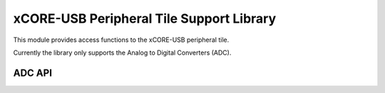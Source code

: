 xCORE-USB Peripheral Tile Support Library
=========================================

This module provides access functions to the xCORE-USB peripheral tile.

Currently the library only supports the Analog to Digital Converters (ADC).

ADC API
-------

.. doxygenenum:: adc_bits_per_sample_t

.. doxygenfunction:: adc_enable
.. doxygenfunction:: adc_disable_all
.. doxygenfunction:: adc_trigger
.. doxygenfunction:: adc_trigger_packet
.. doxygenfunction:: adc_read
.. doxygenfunction:: adc_read_packet

